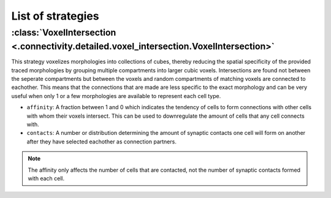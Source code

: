 ##################
List of strategies
##################

:class:`VoxelIntersection <.connectivity.detailed.voxel_intersection.VoxelIntersection>`
========================================================================================

This strategy voxelizes morphologies into collections of cubes, thereby reducing the
spatial specificity of the provided traced morphologies by grouping multiple compartments
into larger cubic voxels. Intersections are found not between the seperate compartments
but between the voxels and random compartments of matching voxels are connected to eachother.
This means that the connections that are made are less specific to the exact morphology
and can be very useful when only 1 or a few morphologies are available to represent each
cell type.

* ``affinity``: A fraction between 1 and 0 which indicates the tendency of cells to form
  connections with other cells with whom their voxels intersect. This can be used to
  downregulate the amount of cells that any cell connects with.
* ``contacts``: A number or distribution determining the amount of synaptic contacts one
  cell will form on another after they have selected eachother as connection partners.

.. note::
  The affinity only affects the number of cells that are contacted, not the number of
  synaptic contacts formed with each cell.